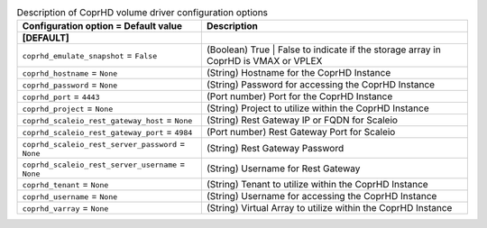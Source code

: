 ..
    Warning: Do not edit this file. It is automatically generated from the
    software project's code and your changes will be overwritten.

    The tool to generate this file lives in openstack-doc-tools repository.

    Please make any changes needed in the code, then run the
    autogenerate-config-doc tool from the openstack-doc-tools repository, or
    ask for help on the documentation mailing list, IRC channel or meeting.

.. _cinder-coprhd:

.. list-table:: Description of CoprHD volume driver configuration options
   :header-rows: 1
   :class: config-ref-table

   * - Configuration option = Default value
     - Description
   * - **[DEFAULT]**
     -
   * - ``coprhd_emulate_snapshot`` = ``False``
     - (Boolean) True | False to indicate if the storage array in CoprHD is VMAX or VPLEX
   * - ``coprhd_hostname`` = ``None``
     - (String) Hostname for the CoprHD Instance
   * - ``coprhd_password`` = ``None``
     - (String) Password for accessing the CoprHD Instance
   * - ``coprhd_port`` = ``4443``
     - (Port number) Port for the CoprHD Instance
   * - ``coprhd_project`` = ``None``
     - (String) Project to utilize within the CoprHD Instance
   * - ``coprhd_scaleio_rest_gateway_host`` = ``None``
     - (String) Rest Gateway IP or FQDN for Scaleio
   * - ``coprhd_scaleio_rest_gateway_port`` = ``4984``
     - (Port number) Rest Gateway Port for Scaleio
   * - ``coprhd_scaleio_rest_server_password`` = ``None``
     - (String) Rest Gateway Password
   * - ``coprhd_scaleio_rest_server_username`` = ``None``
     - (String) Username for Rest Gateway
   * - ``coprhd_tenant`` = ``None``
     - (String) Tenant to utilize within the CoprHD Instance
   * - ``coprhd_username`` = ``None``
     - (String) Username for accessing the CoprHD Instance
   * - ``coprhd_varray`` = ``None``
     - (String) Virtual Array to utilize within the CoprHD Instance
